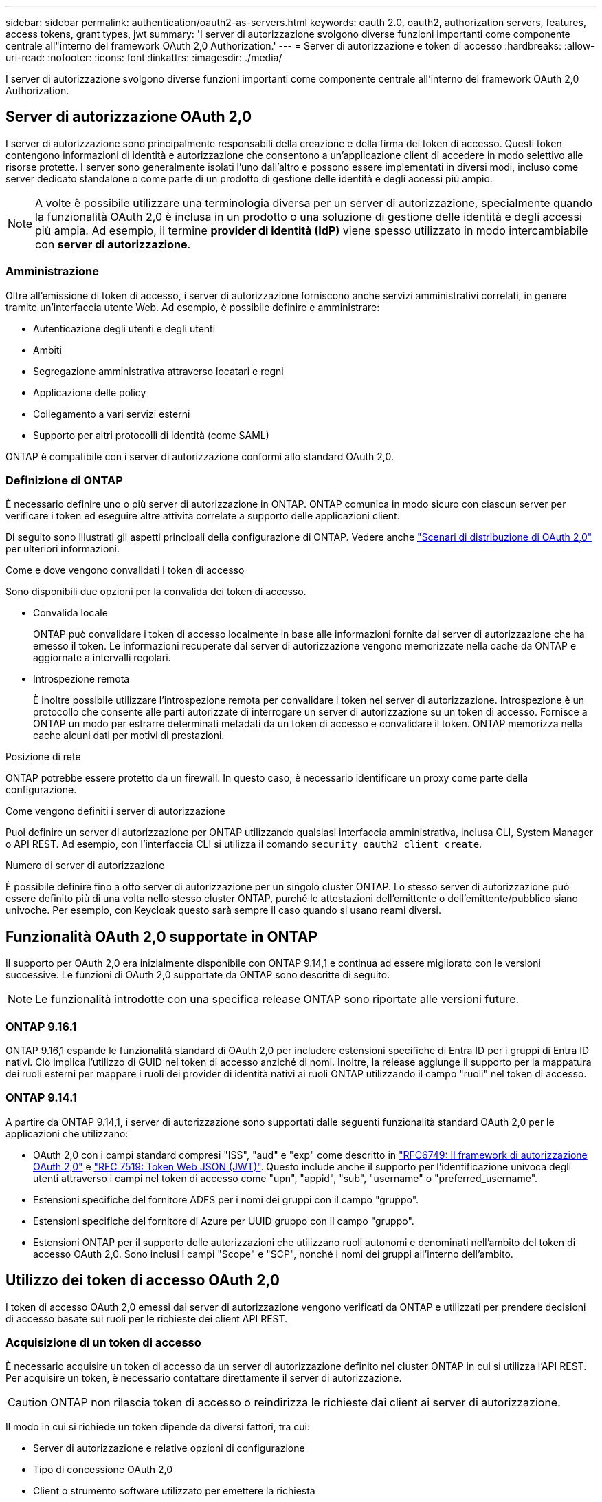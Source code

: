 ---
sidebar: sidebar 
permalink: authentication/oauth2-as-servers.html 
keywords: oauth 2.0, oauth2, authorization servers, features, access tokens, grant types, jwt 
summary: 'I server di autorizzazione svolgono diverse funzioni importanti come componente centrale all"interno del framework OAuth 2,0 Authorization.' 
---
= Server di autorizzazione e token di accesso
:hardbreaks:
:allow-uri-read: 
:nofooter: 
:icons: font
:linkattrs: 
:imagesdir: ./media/


[role="lead"]
I server di autorizzazione svolgono diverse funzioni importanti come componente centrale all'interno del framework OAuth 2,0 Authorization.



== Server di autorizzazione OAuth 2,0

I server di autorizzazione sono principalmente responsabili della creazione e della firma dei token di accesso. Questi token contengono informazioni di identità e autorizzazione che consentono a un'applicazione client di accedere in modo selettivo alle risorse protette. I server sono generalmente isolati l'uno dall'altro e possono essere implementati in diversi modi, incluso come server dedicato standalone o come parte di un prodotto di gestione delle identità e degli accessi più ampio.


NOTE: A volte è possibile utilizzare una terminologia diversa per un server di autorizzazione, specialmente quando la funzionalità OAuth 2,0 è inclusa in un prodotto o una soluzione di gestione delle identità e degli accessi più ampia. Ad esempio, il termine *provider di identità (IdP)* viene spesso utilizzato in modo intercambiabile con *server di autorizzazione*.



=== Amministrazione

Oltre all'emissione di token di accesso, i server di autorizzazione forniscono anche servizi amministrativi correlati, in genere tramite un'interfaccia utente Web. Ad esempio, è possibile definire e amministrare:

* Autenticazione degli utenti e degli utenti
* Ambiti
* Segregazione amministrativa attraverso locatari e regni
* Applicazione delle policy
* Collegamento a vari servizi esterni
* Supporto per altri protocolli di identità (come SAML)


ONTAP è compatibile con i server di autorizzazione conformi allo standard OAuth 2,0.



=== Definizione di ONTAP

È necessario definire uno o più server di autorizzazione in ONTAP. ONTAP comunica in modo sicuro con ciascun server per verificare i token ed eseguire altre attività correlate a supporto delle applicazioni client.

Di seguito sono illustrati gli aspetti principali della configurazione di ONTAP. Vedere anche link:../authentication/oauth2-deployment-scenarios.html["Scenari di distribuzione di OAuth 2,0"] per ulteriori informazioni.

.Come e dove vengono convalidati i token di accesso
Sono disponibili due opzioni per la convalida dei token di accesso.

* Convalida locale
+
ONTAP può convalidare i token di accesso localmente in base alle informazioni fornite dal server di autorizzazione che ha emesso il token. Le informazioni recuperate dal server di autorizzazione vengono memorizzate nella cache da ONTAP e aggiornate a intervalli regolari.

* Introspezione remota
+
È inoltre possibile utilizzare l'introspezione remota per convalidare i token nel server di autorizzazione. Introspezione è un protocollo che consente alle parti autorizzate di interrogare un server di autorizzazione su un token di accesso. Fornisce a ONTAP un modo per estrarre determinati metadati da un token di accesso e convalidare il token. ONTAP memorizza nella cache alcuni dati per motivi di prestazioni.



.Posizione di rete
ONTAP potrebbe essere protetto da un firewall. In questo caso, è necessario identificare un proxy come parte della configurazione.

.Come vengono definiti i server di autorizzazione
Puoi definire un server di autorizzazione per ONTAP utilizzando qualsiasi interfaccia amministrativa, inclusa CLI, System Manager o API REST. Ad esempio, con l'interfaccia CLI si utilizza il comando `security oauth2 client create`.

.Numero di server di autorizzazione
È possibile definire fino a otto server di autorizzazione per un singolo cluster ONTAP. Lo stesso server di autorizzazione può essere definito più di una volta nello stesso cluster ONTAP, purché le attestazioni dell'emittente o dell'emittente/pubblico siano univoche. Per esempio, con Keycloak questo sarà sempre il caso quando si usano reami diversi.



== Funzionalità OAuth 2,0 supportate in ONTAP

Il supporto per OAuth 2,0 era inizialmente disponibile con ONTAP 9.14,1 e continua ad essere migliorato con le versioni successive. Le funzioni di OAuth 2,0 supportate da ONTAP sono descritte di seguito.


NOTE: Le funzionalità introdotte con una specifica release ONTAP sono riportate alle versioni future.



=== ONTAP 9.16.1

ONTAP 9.16,1 espande le funzionalità standard di OAuth 2,0 per includere estensioni specifiche di Entra ID per i gruppi di Entra ID nativi. Ciò implica l'utilizzo di GUID nel token di accesso anziché di nomi. Inoltre, la release aggiunge il supporto per la mappatura dei ruoli esterni per mappare i ruoli dei provider di identità nativi ai ruoli ONTAP utilizzando il campo "ruoli" nel token di accesso.



=== ONTAP 9.14.1

A partire da ONTAP 9.14,1, i server di autorizzazione sono supportati dalle seguenti funzionalità standard OAuth 2,0 per le applicazioni che utilizzano:

* OAuth 2,0 con i campi standard compresi "ISS", "aud" e "exp" come descritto in https://www.rfc-editor.org/rfc/rfc6749["RFC6749: Il framework di autorizzazione OAuth 2,0"^] e https://www.rfc-editor.org/rfc/rfc7519["RFC 7519: Token Web JSON (JWT)"^]. Questo include anche il supporto per l'identificazione univoca degli utenti attraverso i campi nel token di accesso come "upn", "appid", "sub", "username" o "preferred_username".
* Estensioni specifiche del fornitore ADFS per i nomi dei gruppi con il campo "gruppo".
* Estensioni specifiche del fornitore di Azure per UUID gruppo con il campo "gruppo".
* Estensioni ONTAP per il supporto delle autorizzazioni che utilizzano ruoli autonomi e denominati nell'ambito del token di accesso OAuth 2,0. Sono inclusi i campi "Scope" e "SCP", nonché i nomi dei gruppi all'interno dell'ambito.




== Utilizzo dei token di accesso OAuth 2,0

I token di accesso OAuth 2,0 emessi dai server di autorizzazione vengono verificati da ONTAP e utilizzati per prendere decisioni di accesso basate sui ruoli per le richieste dei client API REST.



=== Acquisizione di un token di accesso

È necessario acquisire un token di accesso da un server di autorizzazione definito nel cluster ONTAP in cui si utilizza l'API REST. Per acquisire un token, è necessario contattare direttamente il server di autorizzazione.


CAUTION: ONTAP non rilascia token di accesso o reindirizza le richieste dai client ai server di autorizzazione.

Il modo in cui si richiede un token dipende da diversi fattori, tra cui:

* Server di autorizzazione e relative opzioni di configurazione
* Tipo di concessione OAuth 2,0
* Client o strumento software utilizzato per emettere la richiesta




=== Tipi di sovvenzione

Un _grant_ è un processo ben definito, che include un insieme di flussi di rete, utilizzato per richiedere e ricevere un token di accesso OAuth 2,0. A seconda dei requisiti del client, dell'ambiente e della protezione, è possibile utilizzare diversi tipi di concessione. Un elenco dei tipi di sovvenzione più comuni è presentato nella tabella seguente.

[cols="25,75"]
|===
| Tipo di concessione | Descrizione 


| Credenziali client | Tipo di concessione comune basato sull'utilizzo di credenziali (come ID e segreto condiviso). Si presuppone che il client abbia una stretta relazione di trust con il proprietario della risorsa. 


| Password | È possibile utilizzare il tipo di concessione delle credenziali della password del proprietario della risorsa nei casi in cui il proprietario della risorsa abbia una relazione di trust stabilita con il client. Può essere utile anche per la migrazione di client HTTP legacy a OAuth 2,0. 


| Codice di autorizzazione | Si tratta di un tipo di sovvenzione ideale per i client riservati e si basa su un flusso basato sul reindirizzamento. Può essere utilizzato per ottenere sia un token di accesso che un token di aggiornamento. 
|===


=== Contenuti JWT

Un token di accesso OAuth 2,0 è formattato come JWT. Il contenuto viene creato dal server di autorizzazione in base alla configurazione. Tuttavia, i token sono opachi per le applicazioni client. Un cliente non ha motivo di ispezionare un token o di essere a conoscenza del contenuto.

Ogni token di accesso JWT contiene una serie di attestazioni. Le attestazioni descrivono le caratteristiche dell'emittente e l'autorizzazione basata sulle definizioni amministrative del server di autorizzazione. Alcuni dei reclami registrati con la norma sono descritti nella tabella seguente. Tutte le stringhe rilevano la distinzione tra maiuscole e minuscole.

[cols="20,15,65"]
|===
| Reclamo | Parola chiave | Descrizione 


| Emittente | iss | Identifica l'entità che ha emesso il token. L'elaborazione della richiesta di rimborso è specifica per l'applicazione. 


| Soggetto | sub | L'oggetto o l'utente del token. Il nome è considerato univoco a livello globale o locale. 


| Pubblico | aud | I destinatari a cui è destinato il token. Implementato come array di stringhe. 


| Scadenza | scad | Il tempo dopo il quale il token scade e deve essere rifiutato. 
|===
Vedere https://www.rfc-editor.org/info/rfc7519["RFC 7519: Token Web JSON"^] per ulteriori informazioni.

